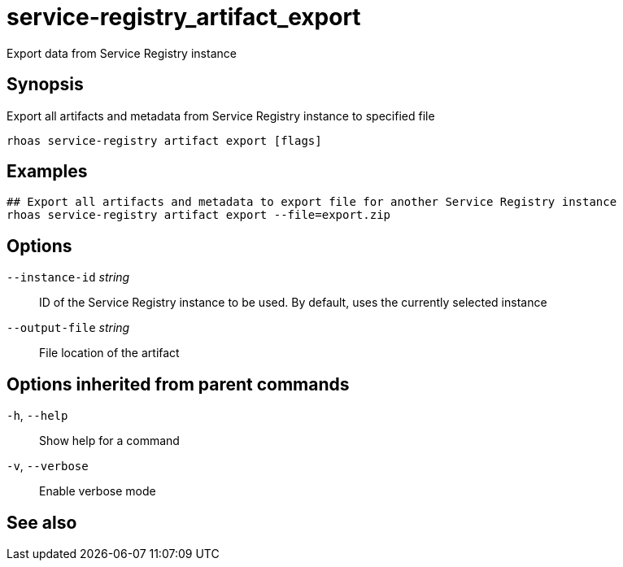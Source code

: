 ifdef::env-github,env-browser[:context: cmd]
[id='ref-service-registry_artifact_export_{context}']
= service-registry_artifact_export

[role="_abstract"]
Export data from Service Registry instance

[discrete]
== Synopsis

Export all artifacts and metadata from Service Registry instance to specified file


....
rhoas service-registry artifact export [flags]
....

[discrete]
== Examples

....
## Export all artifacts and metadata to export file for another Service Registry instance
rhoas service-registry artifact export --file=export.zip

....

[discrete]
== Options

      `--instance-id` _string_::   ID of the Service Registry instance to be used. By default, uses the currently selected instance
      `--output-file` _string_::   File location of the artifact

[discrete]
== Options inherited from parent commands

  `-h`, `--help`::      Show help for a command
  `-v`, `--verbose`::   Enable verbose mode

[discrete]
== See also


ifdef::env-github,env-browser[]
* link:rhoas_service-registry_artifact.adoc#rhoas-service-registry-artifact[rhoas service-registry artifact]	 - Manage Service Registry artifacts
endif::[]
ifdef::pantheonenv[]
* link:{path}#ref-rhoas-service-registry-artifact_{context}[rhoas service-registry artifact]	 - Manage Service Registry artifacts
endif::[]

